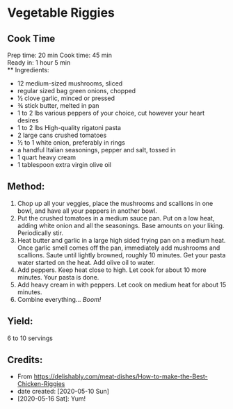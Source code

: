 #+STARTUP: showeverything
* Vegetable Riggies
** Cook Time
Prep time: 20 min
Cook time: 45 min\\
Ready in: 1 hour 5 min\\
** Ingredients:
- 12 medium-sized mushrooms, sliced
- regular sized bag green onions, chopped
- ½ clove garlic, minced or pressed
- ¾ stick butter, melted in pan
- 1 to 2 lbs various peppers of your choice, cut however your heart desires
- 1 to 2 lbs High-quality rigatoni pasta
- 2 large cans crushed tomatoes
- ½ to 1 white onion, preferably in rings
- a handful Italian seasonings, pepper and salt, tossed in
- 1 quart heavy cream
- 1 tablespoon extra virgin olive oil
** Method:
1. Chop up all your veggies, place the mushrooms and scallions in one bowl, and have all your peppers in another bowl.
2. Put the crushed tomatoes in a medium sauce pan. Put on a low heat, adding white onion and all the seasonings. Base amounts on your liking. Periodically stir.
3. Heat butter and garlic in a large high sided frying pan on a medium heat. Once garlic smell comes off the pan, immediately add mushrooms and scallions. Saute until lightly browned, roughly 10 minutes. Get your pasta water started on the heat. Add olive oil to water.
5. Add peppers. Keep heat close to high. Let cook for about 10 more minutes. Your pasta is done.
6. Add heavy cream in with peppers. Let cook on medium heat for about 15 minutes.
7. Combine everything... /Boom!/
** Yield:
6 to 10 servings
** Credits:
- From https://delishably.com/meat-dishes/How-to-make-the-Best-Chicken-Riggies
- date created: [2020-05-10 Sun]
- [2020-05-16 Sat]: Yum!
